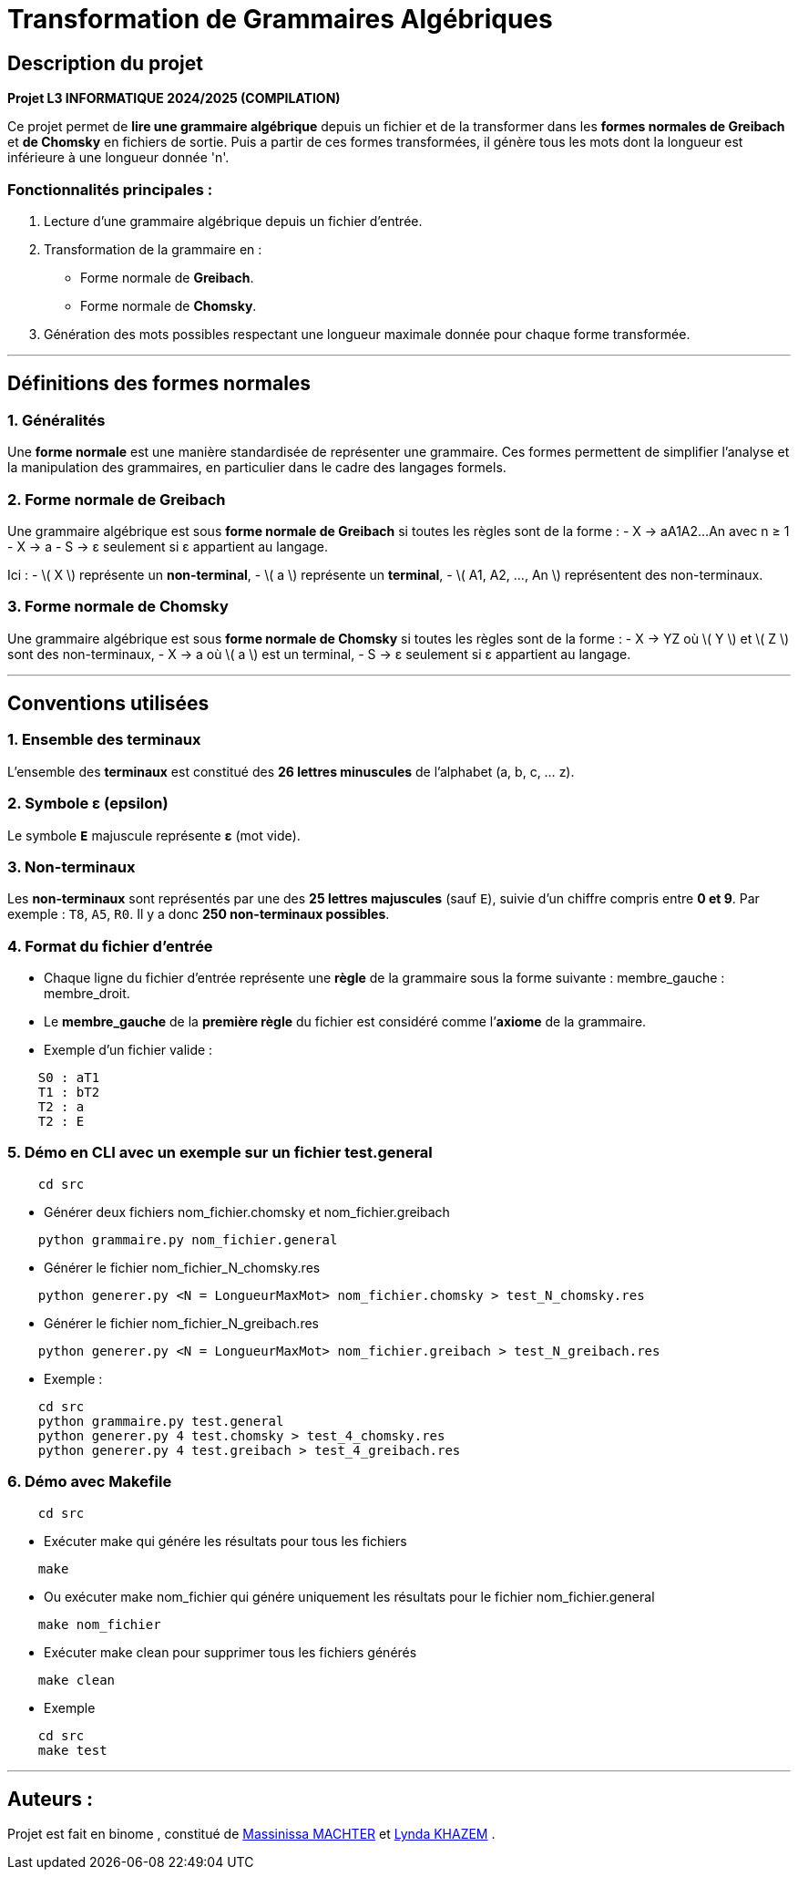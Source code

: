 # Transformation de Grammaires Algébriques

## Description du projet
**Projet L3 INFORMATIQUE 2024/2025 (COMPILATION)**

Ce projet permet de **lire une grammaire algébrique** depuis un fichier et de la transformer dans les **formes normales de Greibach** et **de Chomsky** en fichiers de sortie. Puis a partir de ces formes transformées, il génère tous les mots dont la longueur est inférieure à une longueur donnée 'n'.  

### Fonctionnalités principales :
1. Lecture d'une grammaire algébrique depuis un fichier d'entrée.  
2. Transformation de la grammaire en :  
   - Forme normale de **Greibach**.  
   - Forme normale de **Chomsky**.  
3. Génération des mots possibles respectant une longueur maximale donnée pour chaque forme transformée.  

---
## Définitions des formes normales

### 1. Généralités
Une **forme normale** est une manière standardisée de représenter une grammaire. Ces formes permettent de simplifier l'analyse et la manipulation des grammaires, en particulier dans le cadre des langages formels.

### 2. Forme normale de Greibach
Une grammaire algébrique est sous **forme normale de Greibach** si toutes les règles sont de la forme :
-  X → aA1A2...An avec  n ≥ 1  
-  X → a 
- S → ε seulement si ε appartient au langage.
  

Ici :  
- \( X \) représente un **non-terminal**,  
- \( a \) représente un **terminal**,  
- \( A1, A2, ..., An \) représentent des non-terminaux.  

### 3. Forme normale de Chomsky
Une grammaire algébrique est sous **forme normale de Chomsky** si toutes les règles sont de la forme :
-  X → YZ où \( Y \) et \( Z \) sont des non-terminaux,  
-  X → a où \( a \) est un terminal,  
-  S → ε seulement si ε appartient au langage. 

 

---


## Conventions utilisées

### 1. **Ensemble des terminaux**  
L'ensemble des **terminaux** est constitué des **26 lettres minuscules** de l'alphabet (a, b, c, ... z).  

### 2. **Symbole ε (epsilon)**  
Le symbole **`E`** majuscule représente **ε** (mot vide).  

### 3. **Non-terminaux**  
Les **non-terminaux** sont représentés par une des **25 lettres majuscules** (sauf `E`), suivie d’un chiffre compris entre **0 et 9**.  
Par exemple : `T8`, `A5`, `R0`. Il y a donc **250 non-terminaux possibles**.  

### 4. **Format du fichier d'entrée**  
- Chaque ligne du fichier d’entrée représente une **règle** de la grammaire sous la forme suivante :  
    membre_gauche : membre_droit.
- Le **membre_gauche** de la **première règle** du fichier est considéré comme l’**axiome** de la grammaire.  
- Exemple d’un fichier valide :
```plaintext
    S0 : aT1
    T1 : bT2
    T2 : a
    T2 : E
```

### 5. **Démo en CLI avec un exemple sur un fichier test.general**
```plaintext
    cd src
```
- Générer deux fichiers nom_fichier.chomsky et nom_fichier.greibach
```plaintext
    python grammaire.py nom_fichier.general
```
- Générer le fichier nom_fichier_N_chomsky.res
```plaintext
    python generer.py <N = LongueurMaxMot> nom_fichier.chomsky > test_N_chomsky.res
```
- Générer le fichier nom_fichier_N_greibach.res
```plaintext
    python generer.py <N = LongueurMaxMot> nom_fichier.greibach > test_N_greibach.res
```
- Exemple :
```plaintext
    cd src
    python grammaire.py test.general
    python generer.py 4 test.chomsky > test_4_chomsky.res
    python generer.py 4 test.greibach > test_4_greibach.res
```
### 6. **Démo avec Makefile**
```plaintext
    cd src
```
- Exécuter make qui génére les résultats pour tous les fichiers
```plaintext
    make
```
- Ou exécuter make nom_fichier qui génére uniquement les résultats pour le fichier nom_fichier.general
```plaintext
    make nom_fichier
```
- Exécuter make clean pour supprimer tous les fichiers générés
```plaintext 
    make clean
```
- Exemple 
```plaintext
    cd src
    make test
```
---

## Auteurs :

Projet est fait en binome , constitué de https://github.com/machterMassi06Massinissa[Massinissa MACHTER] et https://github.com/Lyndakhazem[Lynda KHAZEM] .

